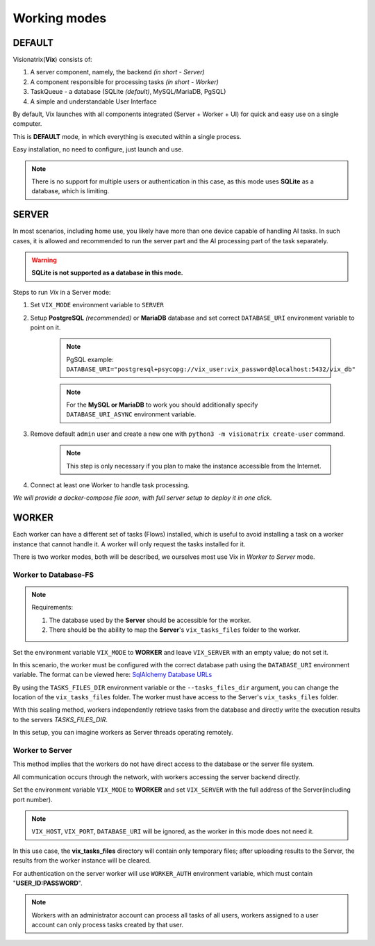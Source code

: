 Working modes
=============

DEFAULT
"""""""

Visionatrix(**Vix**) consists of:

1. A server component, namely, the backend `(in short - Server)`
2. A component responsible for processing tasks `(in short - Worker)`
3. TaskQueue - a database (SQLite *(default)*, MySQL/MariaDB, PgSQL)
4. A simple and understandable User Interface

By default, Vix launches with all components integrated (Server + Worker + UI) for quick and easy use on a single computer.

This is **DEFAULT** mode, in which everything is executed within a single process.

Easy installation, no need to configure, just launch and use.

.. note:: There is no support for multiple users or authentication in this case, as this mode uses **SQLite** as a database, which is limiting.

SERVER
""""""

In most scenarios, including home use, you likely have more than one device capable of handling AI tasks.
In such cases, it is allowed and recommended to run the server part and the AI processing part of the task separately.

.. warning:: **SQLite is not supported as a database in this mode.**

Steps to run `Vix` in a Server mode:

1. Set ``VIX_MODE`` environment variable to ``SERVER``
2. Setup **PostgreSQL** *(recommended)* or **MariaDB** database and set correct ``DATABASE_URI`` environment variable to point on it.

    .. note:: PgSQL example: ``DATABASE_URI="postgresql+psycopg://vix_user:vix_password@localhost:5432/vix_db"``

    .. note:: For the **MySQL or MariaDB** to work you should additionally specify ``DATABASE_URI_ASYNC`` environment variable.

3. Remove default ``admin`` user and create a new one with ``python3 -m visionatrix create-user`` command.

    .. note:: This step is only necessary if you plan to make the instance accessible from the Internet.

4. Connect at least one Worker to handle task processing.


*We will provide a docker-compose file soon, with full server setup to deploy it in one click.*

WORKER
""""""

Each worker can have a different set of tasks (Flows) installed, which is useful to avoid installing a task on a worker instance that cannot handle it.
A worker will only request the tasks installed for it.

There is two worker modes, both will be described, we ourselves most use Vix in `Worker to Server` mode.

Worker to Database-FS
'''''''''''''''''''''

.. note:: Requirements:

    1. The database used by the **Server** should be accessible for the worker.
    2. There should be the ability to map the **Server**'s ``vix_tasks_files`` folder to the worker.

Set the environment variable ``VIX_MODE`` to **WORKER** and leave ``VIX_SERVER`` with an empty value; do not set it.

In this scenario, the worker must be configured with the correct database path using the ``DATABASE_URI`` environment variable.
The format can be viewed here: `SqlAlchemy Database URLs <https://docs.sqlalchemy.org/en/20/core/engines.html#database-urls>`_

By using the ``TASKS_FILES_DIR`` environment variable or the ``--tasks_files_dir`` argument, you can change the location of the  ``vix_tasks_files`` folder.
The worker must have access to the Server's ``vix_tasks_files`` folder.

With this scaling method, workers independently retrieve tasks from the database and directly write the execution results to the servers *TASKS_FILES_DIR*.

In this setup, you can imagine workers as Server threads operating remotely.

Worker to Server
''''''''''''''''

This method implies that the workers do not have direct access to the database or the server file system.

All communication occurs through the network, with workers accessing the server backend directly.

Set the environment variable ``VIX_MODE`` to **WORKER** and set ``VIX_SERVER`` with the full address of the Server(including port number).

.. note:: ``VIX_HOST``, ``VIX_PORT``, ``DATABASE_URI``  will be ignored, as the worker in this mode does not need it.

In this use case, the **vix_tasks_files** directory will contain only temporary files; after uploading results to the Server, the results from the worker instance will be cleared.

For authentication on the server worker will use ``WORKER_AUTH`` environment variable, which must contain "**USER_ID:PASSWORD**".

.. note::

    Workers with an administrator account can process all tasks of all users, workers assigned to a user account can only process tasks created by that user.
